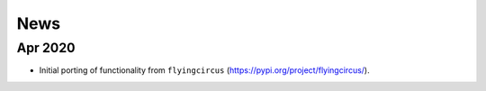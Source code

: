 ====
News
====

Apr 2020
--------
- Initial porting of functionality from
  ``flyingcircus`` (https://pypi.org/project/flyingcircus/).
